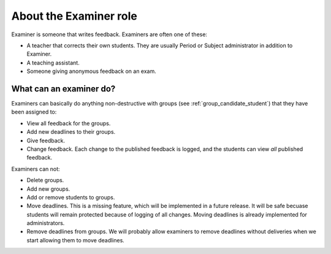.. _role_examiner:

=====================================
About the Examiner role
=====================================

Examiner is someone that writes feedback. Examiners are often one of these:

- A teacher that corrects their own students. They are usually Period or
  Subject administrator in addition to Examiner.
- A teaching assistant.
- Someone giving anonymous feedback on an exam.


.. _what_can_examiners_do:

What can an examiner do?
--------------------------
Examiners can basically do anything non-destructive with groups (see
:ref:`group_candidate_student`) that they have been assigned to:

- View all feedback for the groups.
- Add new deadlines to their groups.
- Give feedback.
- Change feedback. Each change to the published feedback is
  logged, and the students can view *all* published feedback.

Examiners can not:

- Delete groups.
- Add new groups.
- Add or remove students to groups.
- Move deadlines. This is a missing feature, which will be implemented in a
  future release. It will be safe becuase students will remain protected
  because of logging of all changes. Moving deadlines is already implemented
  for administrators.
- Remove deadlines from groups. We will probably allow examiners to remove
  deadlines without deliveries when we start allowing them to move deadlines.
